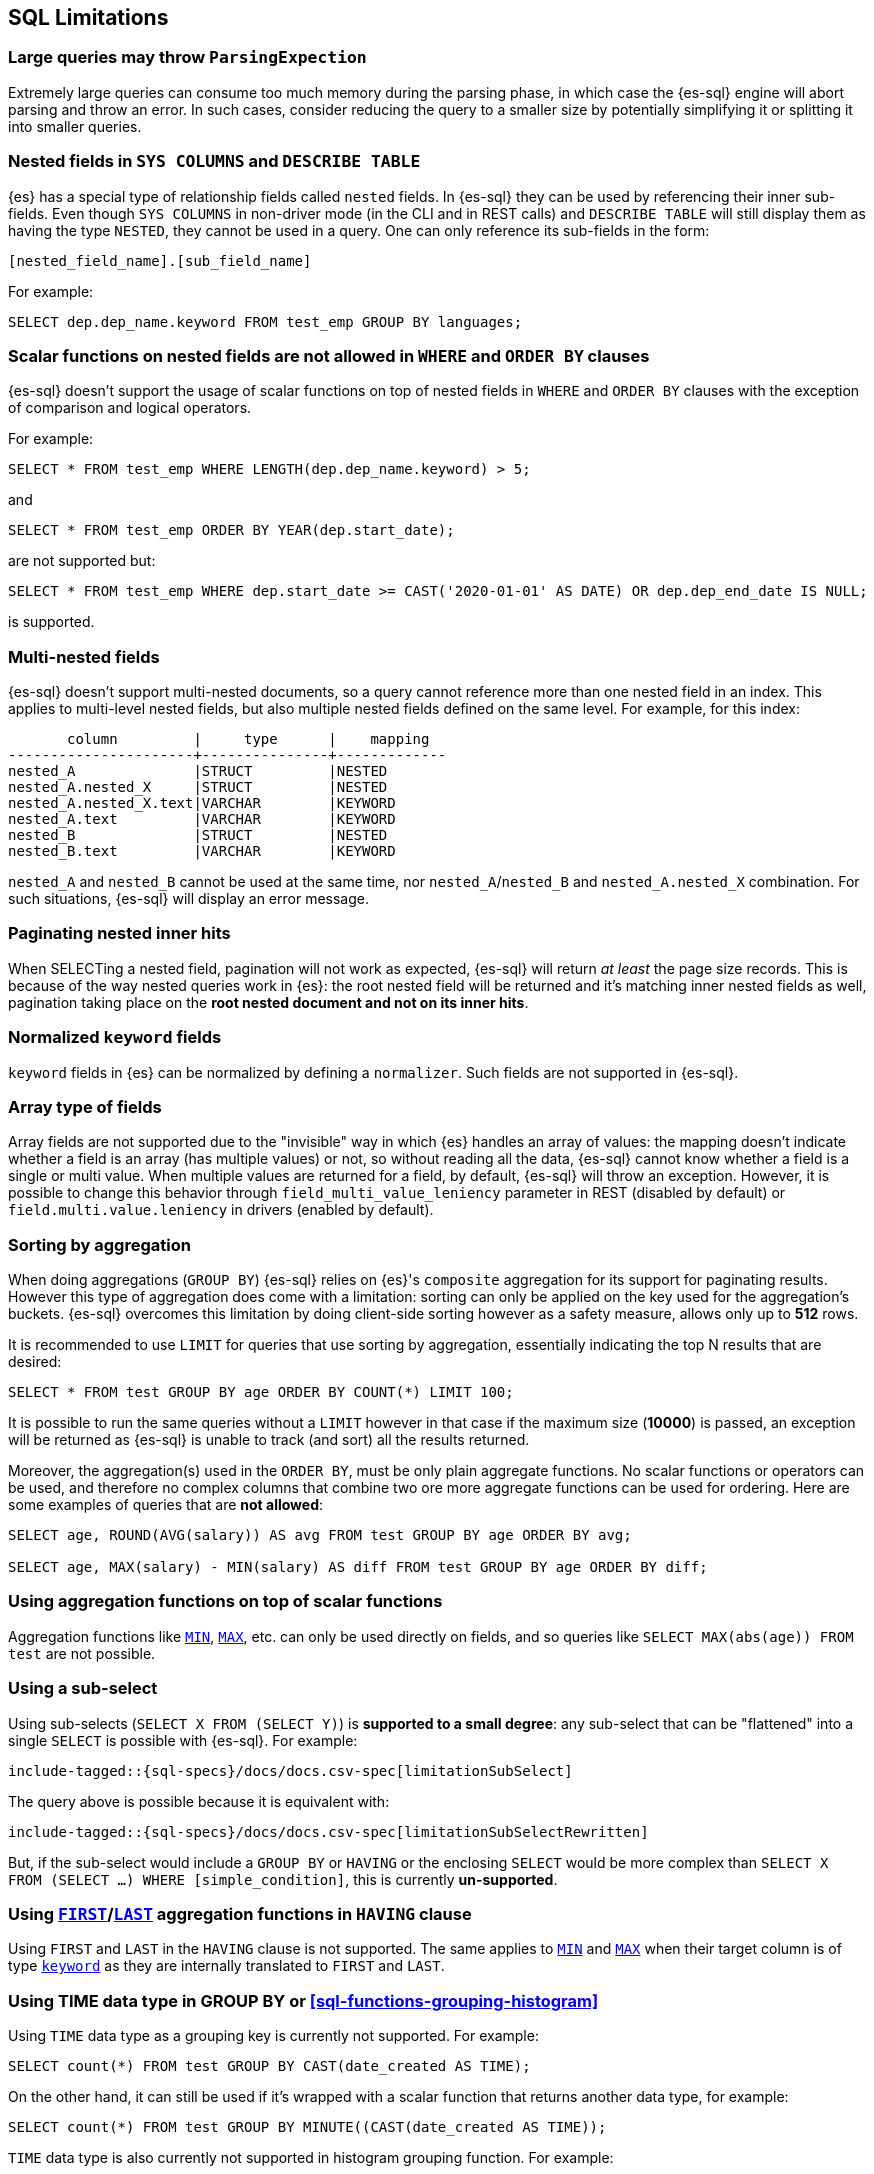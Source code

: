 [role="xpack"]
[testenv="basic"]
[[sql-limitations]]
== SQL Limitations

[float]
[[large-parsing-trees]]
=== Large queries may throw `ParsingExpection`

Extremely large queries can consume too much memory during the parsing phase, in which case the {es-sql} engine will
abort parsing and throw an error. In such cases, consider reducing the query to a smaller size by potentially
simplifying it or splitting it into smaller queries.

[float]
[[sys-columns-describe-table-nested-fields]]
=== Nested fields in `SYS COLUMNS` and `DESCRIBE TABLE`

{es} has a special type of relationship fields called `nested` fields. In {es-sql} they can be used by referencing their inner
sub-fields. Even though `SYS COLUMNS` in non-driver mode (in the CLI and in REST calls) and `DESCRIBE TABLE` will still display
them as having the type `NESTED`, they cannot be used in a query. One can only reference its sub-fields in the form:

[source, sql]
--------------------------------------------------
[nested_field_name].[sub_field_name]
--------------------------------------------------

For example:

[source, sql]
--------------------------------------------------
SELECT dep.dep_name.keyword FROM test_emp GROUP BY languages;
--------------------------------------------------

[float]
=== Scalar functions on nested fields are not allowed in `WHERE` and `ORDER BY` clauses
{es-sql} doesn't support the usage of scalar functions on top of nested fields in `WHERE`
and `ORDER BY` clauses with the exception of comparison and logical operators.

For example:

[source, sql]
--------------------------------------------------
SELECT * FROM test_emp WHERE LENGTH(dep.dep_name.keyword) > 5;
--------------------------------------------------

and

[source, sql]
--------------------------------------------------
SELECT * FROM test_emp ORDER BY YEAR(dep.start_date);
--------------------------------------------------

are not supported but:

[source, sql]
--------------------------------------------------
SELECT * FROM test_emp WHERE dep.start_date >= CAST('2020-01-01' AS DATE) OR dep.dep_end_date IS NULL;
--------------------------------------------------

is supported.

[float]
=== Multi-nested fields

{es-sql} doesn't support multi-nested documents, so a query cannot reference more than one nested field in an index.
This applies to multi-level nested fields, but also multiple nested fields defined on the same level. For example, for this index:

[source, sql]
----------------------------------------------------
       column         |     type      |    mapping
----------------------+---------------+-------------
nested_A              |STRUCT         |NESTED
nested_A.nested_X     |STRUCT         |NESTED
nested_A.nested_X.text|VARCHAR        |KEYWORD
nested_A.text         |VARCHAR        |KEYWORD
nested_B              |STRUCT         |NESTED
nested_B.text         |VARCHAR        |KEYWORD
----------------------------------------------------

`nested_A` and `nested_B` cannot be used at the same time, nor `nested_A`/`nested_B` and `nested_A.nested_X` combination.
For such situations, {es-sql} will display an error message.

[float]
=== Paginating nested inner hits

When SELECTing a nested field, pagination will not work as expected, {es-sql} will return __at least__ the page size records. 
This is because of the way nested queries work in {es}: the root nested field will be returned and it's matching inner nested fields as well,
pagination taking place on the **root nested document and not on its inner hits**.

[float]
[[normalized-keyword-fields]]
=== Normalized `keyword` fields

`keyword` fields in {es} can be normalized by defining a `normalizer`. Such fields are not supported in {es-sql}.

[float]
=== Array type of fields

Array fields are not supported due to the "invisible" way in which {es} handles an array of values: the mapping doesn't indicate whether
a field is an array (has multiple values) or not, so without reading all the data, {es-sql} cannot know whether a field is a single or multi value.
When multiple values are returned for a field, by default, {es-sql} will throw an exception. However, it is possible to change this behavior through `field_multi_value_leniency` parameter in REST (disabled by default) or
`field.multi.value.leniency` in drivers (enabled by default).

[float]
=== Sorting by aggregation

When doing aggregations (`GROUP BY`) {es-sql} relies on {es}'s `composite` aggregation for its support for paginating results.
However this type of aggregation does come with a limitation: sorting can only be applied on the key used for the aggregation's buckets. 
{es-sql} overcomes this limitation by doing client-side sorting however as a safety measure, allows only up to *512* rows.

It is recommended to use `LIMIT` for queries that use sorting by aggregation, essentially indicating the top N results that are desired:

[source, sql]
--------------------------------------------------
SELECT * FROM test GROUP BY age ORDER BY COUNT(*) LIMIT 100;
--------------------------------------------------

It is possible to run the same queries without a `LIMIT` however in that case if the maximum size (*10000*) is passed,
an exception will be returned as {es-sql} is unable to track (and sort) all the results returned.

Moreover, the aggregation(s) used in the `ORDER BY`, must be only plain aggregate functions. No scalar
functions or operators can be used, and therefore no complex columns that combine two ore more aggregate
functions can be used for ordering. Here are some examples of queries that are *not allowed*:

[source, sql]
--------------------------------------------------
SELECT age, ROUND(AVG(salary)) AS avg FROM test GROUP BY age ORDER BY avg;

SELECT age, MAX(salary) - MIN(salary) AS diff FROM test GROUP BY age ORDER BY diff;
--------------------------------------------------

[float]
=== Using aggregation functions on top of scalar functions

Aggregation functions like <<sql-functions-aggs-min,`MIN`>>, <<sql-functions-aggs-max,`MAX`>>, etc. can only be used
directly on fields, and so queries like `SELECT MAX(abs(age)) FROM test` are not possible.

[float]
=== Using a sub-select

Using sub-selects (`SELECT X FROM (SELECT Y)`) is **supported to a small degree**: any sub-select that can be "flattened" into a single
`SELECT` is possible with {es-sql}. For example:

["source","sql",subs="attributes,macros"]
--------------------------------------------------
include-tagged::{sql-specs}/docs/docs.csv-spec[limitationSubSelect]
--------------------------------------------------

The query above is possible because it is equivalent with:

["source","sql",subs="attributes,macros"]
--------------------------------------------------
include-tagged::{sql-specs}/docs/docs.csv-spec[limitationSubSelectRewritten]
--------------------------------------------------

But, if the sub-select would include a `GROUP BY` or `HAVING` or the enclosing `SELECT` would be more complex than `SELECT X
FROM (SELECT ...) WHERE [simple_condition]`, this is currently **un-supported**.

[float]
[[first-last-agg-functions-having-clause]]
=== Using <<sql-functions-aggs-first, `FIRST`>>/<<sql-functions-aggs-last,`LAST`>> aggregation functions in `HAVING` clause

Using `FIRST` and `LAST` in the `HAVING` clause is not supported. The same applies to
<<sql-functions-aggs-min,`MIN`>> and <<sql-functions-aggs-max,`MAX`>> when their target column
is of type <<keyword, `keyword`>> as they are internally translated to `FIRST` and `LAST`.

[float]
[[group-by-time]]
=== Using TIME data type in GROUP BY or <<sql-functions-grouping-histogram>>

Using `TIME` data type as a grouping key is currently not supported. For example:

[source, sql]
-------------------------------------------------------------
SELECT count(*) FROM test GROUP BY CAST(date_created AS TIME);
-------------------------------------------------------------

On the other hand, it can still be used if it's wrapped with a scalar function that returns another data type,
for example:

[source, sql]
-------------------------------------------------------------
SELECT count(*) FROM test GROUP BY MINUTE((CAST(date_created AS TIME));
-------------------------------------------------------------

`TIME` data type is also currently not supported in histogram grouping function. For example:

[source, sql]
-------------------------------------------------------------
SELECT HISTOGRAM(CAST(birth_date AS TIME), INTERVAL '10' MINUTES) as h, COUNT(*) FROM t GROUP BY h
-------------------------------------------------------------

[float]
[[geo-sql-limitations]]
=== Geo-related functions

Since `geo_shape` fields don't have doc values these fields cannot be used for filtering, grouping or sorting.

By default,`geo_points` fields are indexed and have doc values. However only latitude and longitude are stored and
indexed with some loss of precision from the original values (4.190951585769653E-8 for the latitude and
8.381903171539307E-8 for longitude). The altitude component is accepted but not stored in doc values nor indexed.
Therefore calling `ST_Z` function in the filtering, grouping or sorting will return `null`.

[float]
[[fields-from-source]]
=== Retrieving from `_source`

Most of {es-sql}'s columns are retrieved from the document's `_source` and there is no attempt to get the columns content from
`docvalue_fields` not even in the case <<mapping-source-field,`_source`>> field is disabled in the mapping explicitly.
If a column, for which there is no source stored, is asked for in a query, {es-sql} will not return it. Field types that don't follow
this restriction are: `keyword`, `date`, `scaled_float`, `geo_point`, `geo_shape` since they are NOT returned from `_source` but
from `docvalue_fields`.

[float]
[[fields-from-docvalues]]
=== Retrieving from `docvalue_fields`

When the number of columns retrievable from `docvalue_fields` is greater than the configured <<dynamic-index-settings,`index.max_docvalue_fields_search` setting>>
the query will fail with `IllegalArgumentException: Trying to retrieve too many docvalue_fields` error. Either the mentioned {es}
setting needs to be adjusted or fewer columns retrievable from `docvalue_fields` need to be selected.

[float]
[[aggs-in-pivot]]
=== Aggregations in the <<sql-syntax-pivot, `PIVOT`>> clause

The aggregation expression in <<sql-syntax-pivot, `PIVOT`>> will currently accept only one aggregation. It is thus not possible to obtain multiple aggregations for any one pivoted column.

[float]
[[subquery-in-pivot]]
=== Using a subquery in <<sql-syntax-pivot, `PIVOT`>>'s `IN`-subclause

The values that the <<sql-syntax-pivot, `PIVOT`>> query could pivot must be provided in the query as a list of literals; providing a subquery instead to build this list is not currently supported. For example, in this query:

[source, sql]
-------------------------------------------------------------
SELECT * FROM test_emp PIVOT (SUM(salary) FOR languages IN (1, 2))
-------------------------------------------------------------

the `languages` of interest must be listed explicitly: `IN (1, 2)`. On the other hand, this example would **not work**:

[source, sql]
-------------------------------------------------------------
SELECT * FROM test_emp PIVOT (SUM(salary) FOR languages IN (SELECT languages FROM test_emp WHERE languages <=2 GROUP BY languages))
-------------------------------------------------------------
